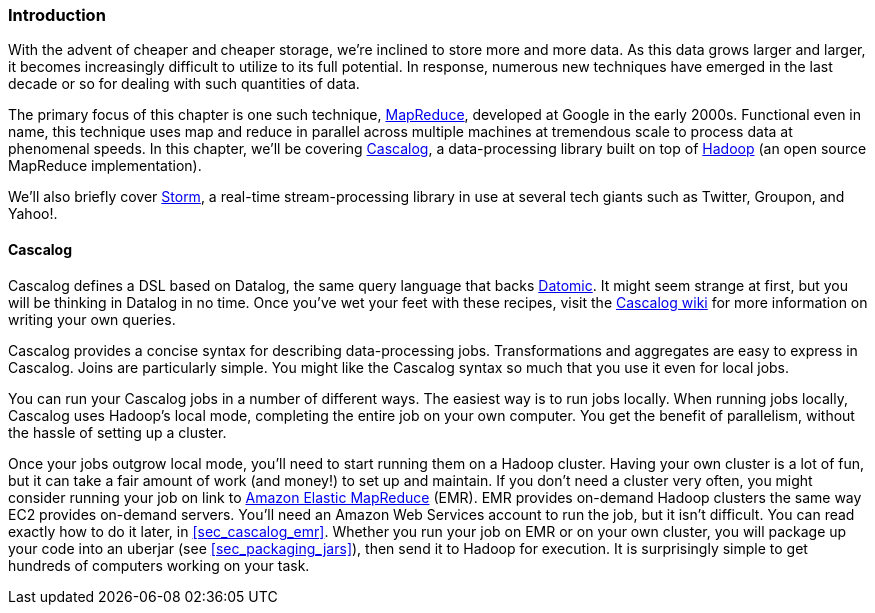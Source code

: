 === Introduction

With the advent of cheaper and cheaper storage, we're inclined to
store more and more data. As this data grows larger and larger, it
becomes increasingly difficult to utilize to its full potential. In response, numerous new techniques have emerged in the last decade or
so for dealing with such quantities of data.

The primary focus of this chapter is one such technique,
http://bit.ly/mapreduce-paper[MapReduce],
developed at Google in the early 2000s. Functional even in name, this
technique uses +map+ and +reduce+ in parallel across multiple machines at
tremendous scale to process data at phenomenal speeds. In this chapter,
we'll be covering http://cascalog.org/[Cascalog], a data-processing
library built on top of http://hadoop.apache.org/[Hadoop] (an open source MapReduce
implementation).((("Amazon’s Elastic MapReduce (EMR)", see="Elastic MapReduce (EMR)")))((("MapReduce", see="Elastic MapReduce (EMR)")))((("cloud computing", see="distributed computation")))((("Elastic MapReduce (EMR)", "basics of")))(((distributed computation, Elastic MapReduce)))

We'll also briefly cover http://storm-project.net/[Storm], a
real-time stream-processing library in use at several tech giants
such as Twitter, Groupon, and Yahoo!.

==== Cascalog

Cascalog defines a DSL based on Datalog, the same query language that
backs http://www.datomic.com/[Datomic]. It might seem strange at first, but you will be
thinking in Datalog in no time. Once you've wet your feet with these
recipes, visit the http://bit.ly/cascalog-wiki[Cascalog
wiki] for more information on writing your own queries.(((distributed computation, Cascalog)))(((Cascalog, basics of)))

Cascalog provides a concise syntax for describing data-processing
jobs. Transformations and aggregates are easy to express in
Cascalog. Joins are particularly simple. You might like the Cascalog
syntax so much that you use it even for local jobs.

You can run your Cascalog jobs in a number of different ways. The
easiest way is to run jobs locally. When running jobs locally, Cascalog
uses Hadoop's local mode, completing the entire job on your own
computer. You get the benefit of parallelism, without the hassle of
setting up a cluster. 

Once your jobs outgrow local mode, you'll need to start running them
on a Hadoop cluster. Having your own cluster is a lot of fun, but it
can take a fair amount of work (and money!) to set up and maintain. If
you don't need a cluster very often, you might consider running your
job on link to http://aws.amazon.com/elasticmapreduce/[Amazon Elastic MapReduce] (EMR). EMR provides on-demand Hadoop
clusters the same way EC2 provides on-demand servers. You'll need an
Amazon Web Services account to run the job, but it isn't difficult.
You can read exactly how to do it later, in <<sec_cascalog_emr>>.
Whether you run your job on EMR or on your own cluster, you will
package up your code into an uberjar (see <<sec_packaging_jars>>), then send it to Hadoop for
execution. It is surprisingly simple to get hundreds of computers
working on your task.(((Hadoop, on-demand through EMR)))

